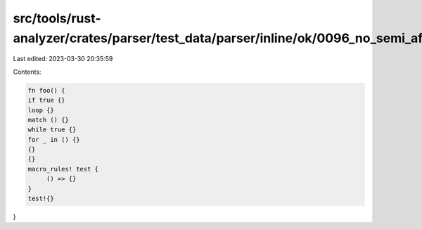 src/tools/rust-analyzer/crates/parser/test_data/parser/inline/ok/0096_no_semi_after_block.rs
============================================================================================

Last edited: 2023-03-30 20:35:59

Contents:

.. code-block:: rs

    fn foo() {
    if true {}
    loop {}
    match () {}
    while true {}
    for _ in () {}
    {}
    {}
    macro_rules! test {
         () => {}
    }
    test!{}
}


